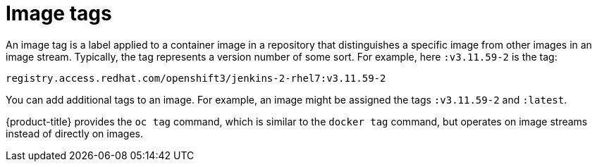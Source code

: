 // Module included in the following assemblies:
// * openshift_images/images-understand.adoc
// * openshift_images/tagging-images.adoc

[id="images-tag_{context}"]
= Image tags

An image tag is a label applied to a container image in a repository that distinguishes a specific image from other images in an image stream. Typically, the tag represents a version number of some sort. For example, here `:v3.11.59-2` is the tag:

[source,text]
----
registry.access.redhat.com/openshift3/jenkins-2-rhel7:v3.11.59-2
----

You can add additional tags to an image. For example, an image might be assigned the tags `:v3.11.59-2` and `:latest`.

{product-title} provides the `oc tag` command, which is similar to the `docker tag` command, but operates on image streams instead of directly on images.